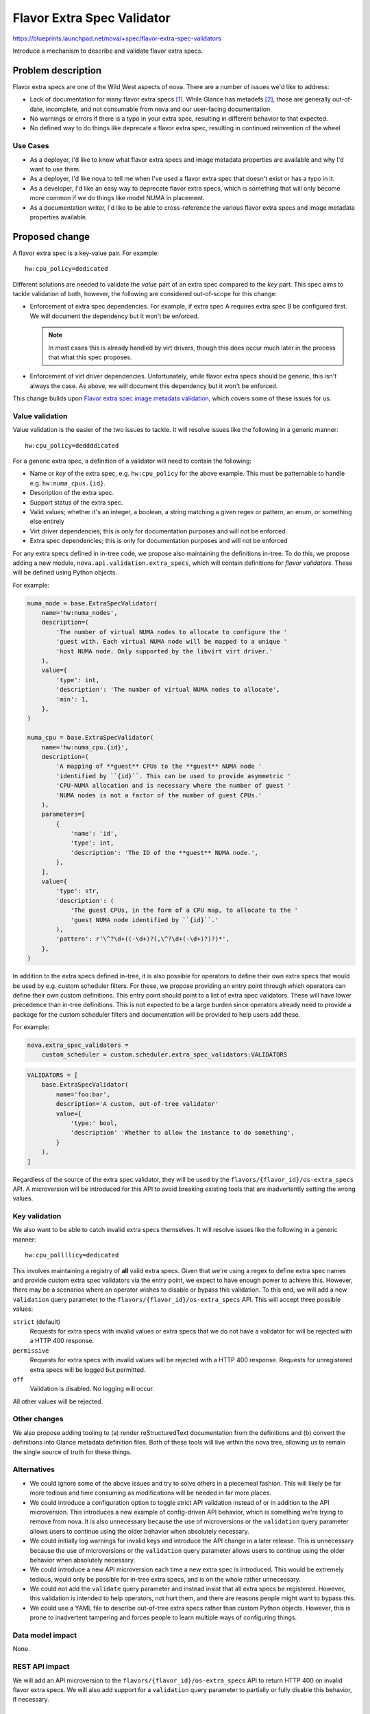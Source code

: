 ..
 This work is licensed under a Creative Commons Attribution 3.0 Unported
 License.

 http://creativecommons.org/licenses/by/3.0/legalcode

===========================
Flavor Extra Spec Validator
===========================

https://blueprints.launchpad.net/nova/+spec/flavor-extra-spec-validators

Introduce a mechanism to describe and validate flavor extra specs.

Problem description
===================

Flavor extra specs are one of the Wild West aspects of nova. There are a number
of issues we'd like to address:

- Lack of documentation for many flavor extra specs [1]_. While Glance has
  metadefs [2]_, those are generally out-of-date, incomplete, and not
  consumable from nova and our user-facing documentation.

- No warnings or errors if there is a typo in your extra spec, resulting in
  different behavior to that expected.

- No defined way to do things like deprecate a flavor extra spec, resulting in
  continued reinvention of the wheel.

Use Cases
---------

* As a deployer, I'd like to know what flavor extra specs and image metadata
  properties are available and why I'd want to use them.

* As a deployer, I'd like nova to tell me when I've used a flavor extra spec
  that doesn't exist or has a typo in it.

* As a developer, I'd like an easy way to deprecate flavor extra specs, which
  is something that will only become more common if we do things like model
  NUMA in placement.

* As a documentation writer, I'd like to be able to cross-reference the various
  flavor extra specs and image metadata properties available.

Proposed change
===============

A flavor extra spec is a key-value pair. For example::

    hw:cpu_policy=dedicated

Different solutions are needed to validate the *value* part of an extra spec
compared to the *key* part. This spec aims to tackle validation of both,
however, the following are considered out-of-scope for this change:

- Enforcement of extra spec dependencies. For example, if extra spec A requires
  extra spec B be configured first. We will document the dependency but it
  won't be enforced.

  .. note::

      In most cases this is already handled by virt drivers, though this does
      occur much later in the process that what this spec proposes.

- Enforcement of virt driver dependencies. Unfortunately, while flavor extra
  specs should be generic, this isn't always the case. As above, we will
  document this dependency but it won't be enforced.

This change builds upon `Flavor extra spec image metadata validation
<http://specs.openstack.org/openstack/nova-specs/specs/stein/implemented/flavor-extra-spec-image-property-validation.html>`__,
which covers some of these issues for us.

Value validation
----------------

Value validation is the easier of the two issues to tackle. It will resolve
issues like the following in a generic manner::

    hw:cpu_policy=deddddicated

For a generic extra spec, a definition of a validator will need to contain the
following:

- Name or *key* of the extra spec, e.g. ``hw:cpu_policy`` for the above
  example. This must be patternable to handle e.g. ``hw:numa_cpus.{id}``.

- Description of the extra spec.

- Support status of the extra spec.

- Valid values; whether it's an integer, a boolean, a string matching a given
  regex or pattern, an enum, or something else entirely

- Virt driver dependencies; this is only for documentation purposes and will
  not be enforced

- Extra spec dependencies; this is only for documentation purposes and will not
  be enforced

For any extra specs defined in in-tree code, we propose also maintaining the
definitions in-tree. To do this, we propose adding a new module,
``nova.api.validation.extra_specs``, which will contain definitions for *flavor
validators*. These will be defined using Python objects.

For example:

.. code-block:: python

    numa_node = base.ExtraSpecValidator(
        name='hw:numa_nodes',
        description=(
            'The number of virtual NUMA nodes to allocate to configure the '
            'guest with. Each virtual NUMA node will be mapped to a unique '
            'host NUMA node. Only supported by the libvirt virt driver.'
        ),
        value={
            'type': int,
            'description': 'The number of virtual NUMA nodes to allocate',
            'min': 1,
        },
    )

    numa_cpu = base.ExtraSpecValidator(
        name='hw:numa_cpu.{id}',
        description=(
            'A mapping of **guest** CPUs to the **guest** NUMA node '
            'identified by ``{id}``. This can be used to provide asymmetric '
            'CPU-NUMA allocation and is necessary where the number of guest '
            'NUMA nodes is not a factor of the number of guest CPUs.'
        ),
        parameters=[
            {
                'name': 'id',
                'type': int,
                'description': 'The ID of the **guest** NUMA node.',
            },
        ],
        value={
            'type': str,
            'description': (
                'The guest CPUs, in the form of a CPU map, to allocate to the '
                'guest NUMA node identified by ``{id}``.'
            ),
            'pattern': r'\^?\d+((-\d+)?(,\^?\d+(-\d+)?)?)*',
        },
    )

In addition to the extra specs defined in-tree, it is also possible for
operators to define their own extra specs that would be used by e.g. custom
scheduler filters. For these, we propose providing an entry point through which
operators can define their own custom definitions. This entry point should
point to a list of extra spec validators. These will have lower precedence than
in-tree definitions. This is not expected to be a large burden since operators
already need to provide a package for the custom scheduler filters and
documentation will be provided to help users add these.

For example:

.. code-block:: ini

    nova.extra_spec_validators =
        custom_scheduler = custom.scheduler.extra_spec_validators:VALIDATORS

.. code-block:: python

    VALIDATORS = [
        base.ExtraSpecValidator(
            name='foo:bar',
            description='A custom, out-of-tree validator'
            value={
                'type:' bool,
                'description' 'Whether to allow the instance to do something',
            }
        ),
    ]

Regardless of the source of the extra spec validator, they will be used by the
``flavors/{flavor_id}/os-extra_specs`` API. A microversion will be introduced
for this API to avoid breaking existing tools that are inadvertently setting
the wrong values.

Key validation
--------------

We also want to be able to catch invalid extra specs themselves. It will
resolve issues like the following in a generic manner::

    hw:cpu_pollllicy=dedicated

This involves maintaining a registry of **all** valid extra specs. Given that
we're using a regex to define extra spec names and provide custom extra spec
validators via the entry point, we expect to have enough power to achieve this.
However, there may be a scenarios where an operator wishes to disable or bypass
this validation. To this end, we will add a new ``validation`` query parameter
to the ``flavors/{flavor_id}/os-extra_specs`` API. This will accept three
possible values:

``strict`` (default)
    Requests for extra specs with invalid values or extra specs that we do not
    have a validator for will be rejected with a HTTP 400 response.

``permissive``
    Requests for extra specs with invalid values will be rejected with a HTTP
    400 response. Requests for unregistered extra specs will be logged but
    permitted.

``off``
    Validation is disabled. No logging will occur.

All other values will be rejected.

Other changes
-------------

We also propose adding tooling to (a) render reStructuredText documentation
from the definitions and (b) convert the definitions into Glance metadata
definition files. Both of these tools will live within the nova tree, allowing
us to remain the single source of truth for these things.

Alternatives
------------

* We could ignore some of the above issues and try to solve others in a
  piecemeal fashion. This will likely be far more tedious and time consuming as
  modifications will be needed in far more places.

* We could introduce a configuration option to toggle strict API validation
  instead of or in addition to the API microversion. This introduces a new
  example of config-driven API behavior, which is something we're trying to
  remove from nova. It is also unnecessary because the use of microversions
  or the ``validation`` query parameter allows users to continue using the
  older behavior when absolutely necessary.

* We could initially log warnings for invalid keys and introduce the API change
  in a later release. This is unnecessary because the use of microversions
  or the ``validation`` query parameter allows users to continue using the
  older behavior when absolutely necessary.

* We could introduce a new API microversion each time a new extra spec is
  introduced. This would be extremely tedious, would only be possible for
  in-tree extra specs, and is on the whole rather unnecessary.

* We could not add the ``validate`` query parameter and instead insist that all
  extra specs be registered. However, this validation is intended to help
  operators, not hurt them, and there are reasons people might want to bypass
  this.

* We could use a YAML file to describe out-of-tree extra specs rather than
  custom Python objects. However, this is prone to inadvertent tampering and
  forces people to learn multiple ways of configuring things.

Data model impact
-----------------

None.

REST API impact
---------------

We will add an API microversion to the ``flavors/{flavor_id}/os-extra_specs``
API to return HTTP 400 on invalid flavor extra specs. We will also add support
for a ``validation`` query parameter to partially or fully disable this
behavior, if necessary.

Security impact
---------------

None.

Notifications impact
--------------------

None.

Other end user impact
---------------------

End users will have better documentation for the available flavor extra specs
and image metadata properties.

Performance Impact
------------------

None.

Other deployer impact
---------------------

Operators will now need to describe any custom flavor extra specs used in their
deployment using custom validators or will they will see errors when using the
new API microversion without the ``validation`` parameter.

Developer impact
----------------

Developers should now add new flavor extra specs to the
``nova.api.validation.extra_specs`` module to take advantage of the validation
available.

Upgrade impact
--------------

Operators with out-of-tree scheduler filters or virt drivers may need to add
extra spec validators to their package.


Implementation
==============

Assignee(s)
-----------

Primary assignee:
  stephenfinucane

Other contributors:
  None

Feature Liaison
---------------

stephenfinucane

Work Items
----------

1. Produce extra spec definitions for all in-tree flavor extra specs.

2. Add entry point-based loading mechanism for custom extra specs and document
   how operators can and should use this.

3. Add a new API microversion and code to validate user-provided flavor extra
   specs and these definitions.

4. Add a Sphinx extension to render this spec into documentation and another
   tool to convert the spec into Glance metadata definitions.

5. Add a tool to generate glance-metadef compatible JSON files that can be
   consumed by the glance metadata definitions catalog API.


Dependencies
============

None.


Testing
=======

Unit tests.


Documentation Impact
====================

There will be better docs, through the power of Sphinx. We will need to
document how operators can develop validators for their custom extra specs.


References
==========

.. [1] https://docs.openstack.org/image-guide/image-metadata.html#metadata-definition-service
.. [2] https://github.com/openstack/glance/blob/18.0.0/etc/metadefs/compute-libvirt.json


History
=======

.. list-table:: Revisions
   :header-rows: 1

   * - Release Name
     - Description
   * - Train
     - Introduced
   * - Ussuri
     - Re-proposed with a simpler name and signficant modifications
